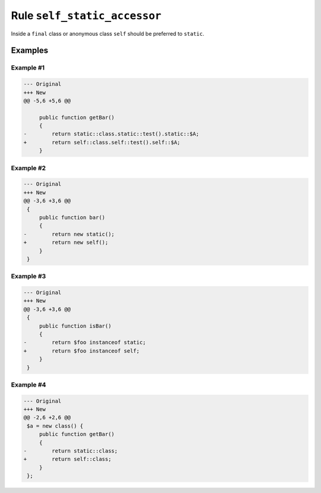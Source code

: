 =============================
Rule ``self_static_accessor``
=============================

Inside a ``final`` class or anonymous class ``self`` should be preferred to
``static``.

Examples
--------

Example #1
~~~~~~~~~~

.. code-block:: diff

   --- Original
   +++ New
   @@ -5,6 +5,6 @@

        public function getBar()
        {
   -        return static::class.static::test().static::$A;
   +        return self::class.self::test().self::$A;
        }

Example #2
~~~~~~~~~~

.. code-block:: diff

   --- Original
   +++ New
   @@ -3,6 +3,6 @@
    {
        public function bar()
        {
   -        return new static();
   +        return new self();
        }
    }

Example #3
~~~~~~~~~~

.. code-block:: diff

   --- Original
   +++ New
   @@ -3,6 +3,6 @@
    {
        public function isBar()
        {
   -        return $foo instanceof static;
   +        return $foo instanceof self;
        }
    }

Example #4
~~~~~~~~~~

.. code-block:: diff

   --- Original
   +++ New
   @@ -2,6 +2,6 @@
    $a = new class() {
        public function getBar()
        {
   -        return static::class;
   +        return self::class;
        }
    };
